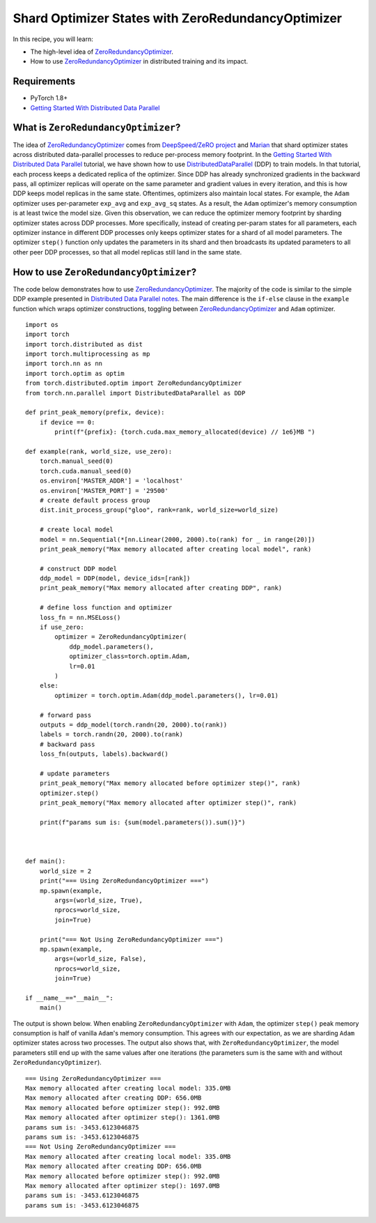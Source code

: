 Shard Optimizer States with ZeroRedundancyOptimizer
===================================================

.. note:
    `ZeroRedundancyOptimizer` is introduced in PyTorch 1.8 as a prototype
    feature. It API is subject to change.

In this recipe, you will learn:

- The high-level idea of `ZeroRedundancyOptimizer <https://pytorch.org/docs/master/distributed.optim.html>`__.
- How to use `ZeroRedundancyOptimizer <https://pytorch.org/docs/master/distributed.optim.html>`__
  in distributed training and its impact.


Requirements
------------

- PyTorch 1.8+
- `Getting Started With Distributed Data Parallel <https://pytorch.org/tutorials/intermediate/ddp_tutorial.html>`_


What is ``ZeroRedundancyOptimizer``?
------------------------------------

The idea of `ZeroRedundancyOptimizer <https://pytorch.org/docs/master/distributed.optim.html>`__
comes from `DeepSpeed/ZeRO project <https://github.com/microsoft/DeepSpeed>`_ and
`Marian <https://github.com/marian-nmt/marian-dev>`_ that shard
optimizer states across distributed data-parallel processes to
reduce per-process memory footprint. In the
`Getting Started With Distributed Data Parallel <https://pytorch.org/tutorials/intermediate/ddp_tutorial.html>`_
tutorial, we have shown how to use
`DistributedDataParallel <https://pytorch.org/docs/stable/generated/torch.nn.parallel.DistributedDataParallel.html>`_
(DDP) to train models. In that tutorial, each process keeps a dedicated replica
of the optimizer. Since DDP has already synchronized gradients in the
backward pass, all optimizer replicas will operate on the same parameter and
gradient values in every iteration, and this is how DDP keeps model replicas in
the same state. Oftentimes, optimizers also maintain local states. For example,
the ``Adam`` optimizer uses per-parameter ``exp_avg`` and ``exp_avg_sq`` states. As a
result, the ``Adam`` optimizer's memory consumption is at least twice the model
size. Given this observation, we can reduce the optimizer memory footprint by
sharding optimizer states across DDP processes. More specifically, instead of
creating per-param states for all parameters, each optimizer instance in
different DDP processes only keeps optimizer states for a shard of all model
parameters. The optimizer ``step()`` function only updates the parameters in its
shard and then broadcasts its updated parameters to all other peer DDP
processes, so that all model replicas still land in the same state.

How to use ``ZeroRedundancyOptimizer``?
---------------------------------------

The code below demonstrates how to use
`ZeroRedundancyOptimizer <https://pytorch.org/docs/master/distributed.optim.html>`__.
The majority of the code is similar to the simple DDP example presented in
`Distributed Data Parallel notes <https://pytorch.org/docs/stable/notes/ddp.html>`_.
The main difference is the ``if-else`` clause in the ``example`` function which
wraps optimizer constructions, toggling between
`ZeroRedundancyOptimizer <https://pytorch.org/docs/master/distributed.optim.html>`__
and ``Adam`` optimizer.


::

    import os
    import torch
    import torch.distributed as dist
    import torch.multiprocessing as mp
    import torch.nn as nn
    import torch.optim as optim
    from torch.distributed.optim import ZeroRedundancyOptimizer
    from torch.nn.parallel import DistributedDataParallel as DDP

    def print_peak_memory(prefix, device):
        if device == 0:
            print(f"{prefix}: {torch.cuda.max_memory_allocated(device) // 1e6}MB ")

    def example(rank, world_size, use_zero):
        torch.manual_seed(0)
        torch.cuda.manual_seed(0)
        os.environ['MASTER_ADDR'] = 'localhost'
        os.environ['MASTER_PORT'] = '29500'
        # create default process group
        dist.init_process_group("gloo", rank=rank, world_size=world_size)

        # create local model
        model = nn.Sequential(*[nn.Linear(2000, 2000).to(rank) for _ in range(20)])
        print_peak_memory("Max memory allocated after creating local model", rank)

        # construct DDP model
        ddp_model = DDP(model, device_ids=[rank])
        print_peak_memory("Max memory allocated after creating DDP", rank)

        # define loss function and optimizer
        loss_fn = nn.MSELoss()
        if use_zero:
            optimizer = ZeroRedundancyOptimizer(
                ddp_model.parameters(),
                optimizer_class=torch.optim.Adam,
                lr=0.01
            )
        else:
            optimizer = torch.optim.Adam(ddp_model.parameters(), lr=0.01)

        # forward pass
        outputs = ddp_model(torch.randn(20, 2000).to(rank))
        labels = torch.randn(20, 2000).to(rank)
        # backward pass
        loss_fn(outputs, labels).backward()

        # update parameters
        print_peak_memory("Max memory allocated before optimizer step()", rank)
        optimizer.step()
        print_peak_memory("Max memory allocated after optimizer step()", rank)

        print(f"params sum is: {sum(model.parameters()).sum()}")



    def main():
        world_size = 2
        print("=== Using ZeroRedundancyOptimizer ===")
        mp.spawn(example,
            args=(world_size, True),
            nprocs=world_size,
            join=True)

        print("=== Not Using ZeroRedundancyOptimizer ===")
        mp.spawn(example,
            args=(world_size, False),
            nprocs=world_size,
            join=True)

    if __name__=="__main__":
        main()

The output is shown below. When enabling ``ZeroRedundancyOptimizer`` with ``Adam``,
the optimizer ``step()`` peak memory consumption is half of vanilla ``Adam``'s
memory consumption. This agrees with our expectation, as we are sharding
``Adam`` optimizer states across two processes. The output also shows that, with
``ZeroRedundancyOptimizer``, the model parameters still end up with the same
values after one iterations (the parameters sum is the same with and without
``ZeroRedundancyOptimizer``).

::

    === Using ZeroRedundancyOptimizer ===
    Max memory allocated after creating local model: 335.0MB
    Max memory allocated after creating DDP: 656.0MB
    Max memory allocated before optimizer step(): 992.0MB
    Max memory allocated after optimizer step(): 1361.0MB
    params sum is: -3453.6123046875
    params sum is: -3453.6123046875
    === Not Using ZeroRedundancyOptimizer ===
    Max memory allocated after creating local model: 335.0MB
    Max memory allocated after creating DDP: 656.0MB
    Max memory allocated before optimizer step(): 992.0MB
    Max memory allocated after optimizer step(): 1697.0MB
    params sum is: -3453.6123046875
    params sum is: -3453.6123046875
